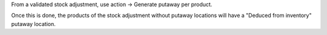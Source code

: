From a validated stock adjustment, use action -> Generate putaway per product.

Once this is done, the products of the stock adjustment without putaway locations 
will have a "Deduced from inventory" putaway location.